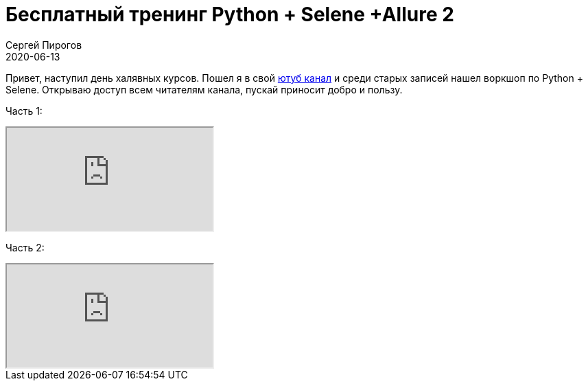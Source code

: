 = Бесплатный тренинг Python + Selene +Allure 2
Сергей Пирогов
2020-06-13
:jbake-type: post
:jbake-tags: Тренинг
:jbake-summary: Бесплатный тренинг
:jbake-status: published

Привет, наступил день халявных курсов. Пошел я в свой https://www.youtube.com/channel/UCHtyBZ2XbtsRmNiAxh48RGg[ютуб канал] и среди старых записей нашел воркшоп по Python + Selene.
Открываю доступ всем читателям канала, пускай приносит добро и пользу.

Часть 1:
++++
<div class="embed-responsive embed-responsive-16by9">
  <iframe class="embed-responsive-item" src="https://www.youtube.com/embed/roSAbyKLrkk" allowfullscreen></iframe>
</div>
++++

Часть 2:
++++
<div class="embed-responsive embed-responsive-16by9">
  <iframe class="embed-responsive-item" src="https://www.youtube.com/embed/B535G6n5yJY" allowfullscreen></iframe>
</div>
++++